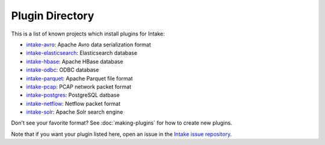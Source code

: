 Plugin Directory
================

This is a list of known projects which install plugins for Intake:

* `intake-avro <https://github.com/ContinuumIO/intake-avro>`_: Apache Avro data serialization format
* `intake-elasticsearch <https://github.com/ContinuumIO/intake-elasticsearch>`_: Elasticsearch database
* `intake-hbase <https://github.com/ContinuumIO/intake-elasticsearch>`_: Apache HBase database
* `intake-odbc <https://github.com/ContinuumIO/intake-odbc>`_: ODBC database
* `intake-parquet <https://github.com/ContinuumIO/intake-parquet>`_: Apache Parquet file format
* `intake-pcap <https://github.com/ContinuumIO/intake-pcap>`_: PCAP network packet format
* `intake-postgres <https://github.com/ContinuumIO/intake-postgres>`_: PostgreSQL datbase
* `intake-netflow <https://github.com/ContinuumIO/intake-netflow>`_: Netflow packet format
* `intake-solr <https://github.com/ContinuumIO/intake-netflow>`_: Apache Solr search engine

Don't see your favorite format?  See :doc:`making-plugins` for how to create new plugins.

Note that if you want your plugin listed here, open an issue in the 
`Intake issue repository <https://github.com/ContinuumIO/intake>`_.  